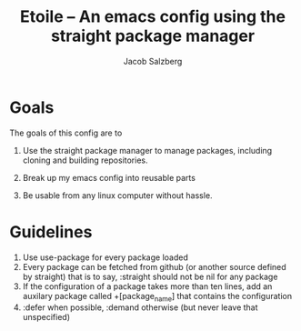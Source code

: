 #+Title: Etoile -- An emacs config using the straight package manager
#+Author: Jacob Salzberg

* Goals
The goals of this config are to
1. Use the straight package manager to manage packages,
   including cloning and building repositories.
   
2. Break up my emacs config into reusable parts
   
3. Be usable from any linux computer without hassle.
   

* Guidelines
1. Use use-package for every package loaded
2. Every package can be fetched from github (or another source defined by straight)
   that is to say, :straight should not be nil for any package
3. If the configuration of a package takes more than ten lines, add an auxilary package
   called +[package_name] that contains the configuration
4. :defer when possible, :demand otherwise (but never leave that unspecified)
